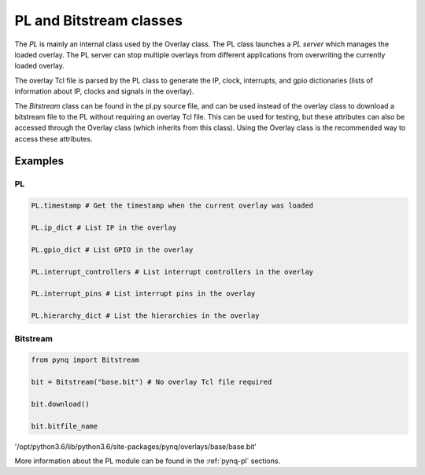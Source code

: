 .. _pynq-libraries-pl:

PL and Bitstream classes
========================

The *PL* is mainly an internal class used by the Overlay class. The PL class
launches a *PL server* which manages the loaded overlay. The PL server can stop
multiple overlays from different applications from overwriting the currently
loaded overlay. 

The overlay Tcl file is parsed by the PL class to generate the IP, clock,
interrupts, and gpio dictionaries (lists of information about IP, clocks and
signals in the overlay).

The *Bitstream* class can be found in the pl.py source file, and can be used
instead of the overlay class to download a bitstream file to the PL without
requiring an overlay Tcl file. This can be used for testing, but these
attributes can also be accessed through the Overlay class (which inherits from
this class). Using the Overlay class is the recommended way to access these
attributes.

Examples
--------

PL
^^

.. code-block:: Python

   PL.timestamp # Get the timestamp when the current overlay was loaded

   PL.ip_dict # List IP in the overlay

   PL.gpio_dict # List GPIO in the overlay

   PL.interrupt_controllers # List interrupt controllers in the overlay

   PL.interrupt_pins # List interrupt pins in the overlay

   PL.hierarchy_dict # List the hierarchies in the overlay


Bitstream
^^^^^^^^^

.. code-block:: Python

   from pynq import Bitstream

   bit = Bitstream("base.bit") # No overlay Tcl file required

   bit.download()

   bit.bitfile_name
   
'/opt/python3.6/lib/python3.6/site-packages/pynq/overlays/base/base.bit'


More information about the PL module can be found in the :ref:`pynq-pl`
sections.
